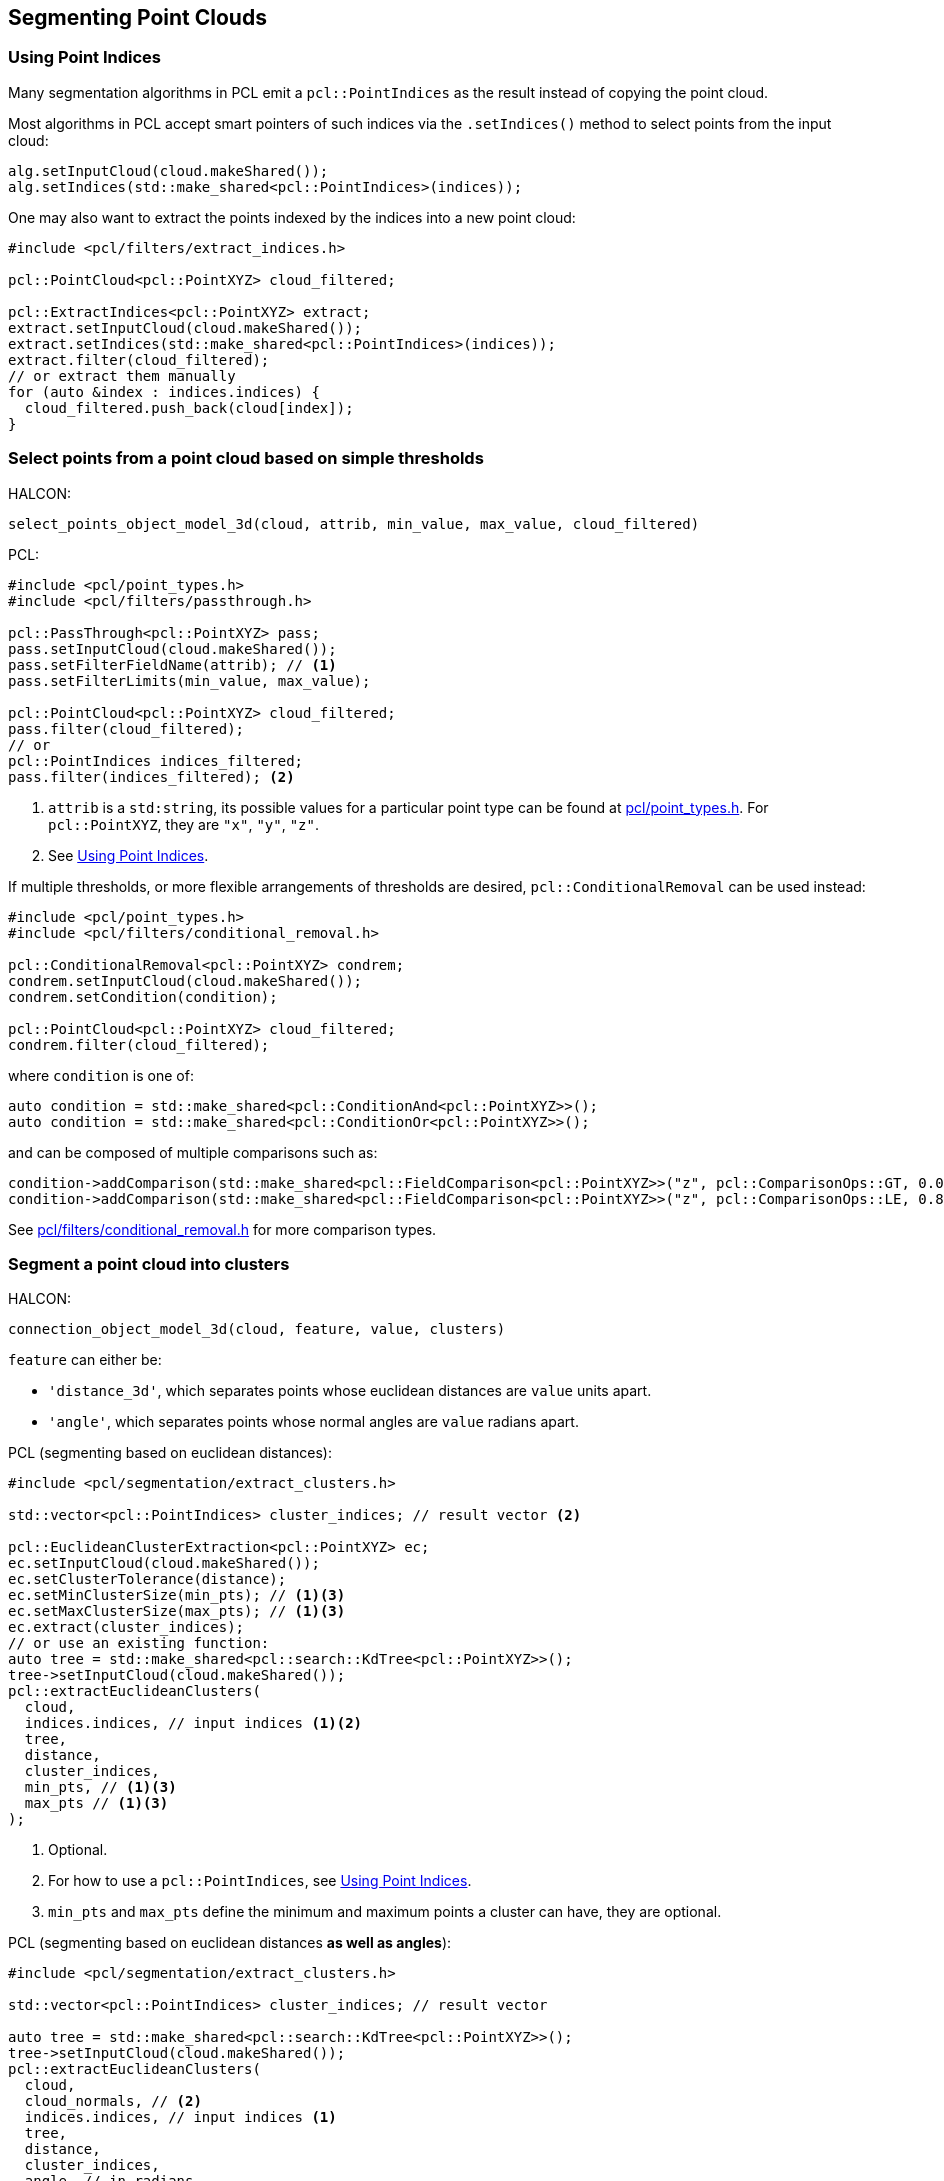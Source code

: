 == Segmenting Point Clouds

=== Using Point Indices

Many segmentation algorithms in PCL emit a `pcl::PointIndices` as the result instead of copying the point cloud.

Most algorithms in PCL accept smart pointers of such indices via the `.setIndices()` method to select points from the input cloud:

[,cpp]
----
alg.setInputCloud(cloud.makeShared());
alg.setIndices(std::make_shared<pcl::PointIndices>(indices));
----

One may also want to extract the points indexed by the indices into a new point cloud:

[,cpp]
----
#include <pcl/filters/extract_indices.h>

pcl::PointCloud<pcl::PointXYZ> cloud_filtered;

pcl::ExtractIndices<pcl::PointXYZ> extract;
extract.setInputCloud(cloud.makeShared());
extract.setIndices(std::make_shared<pcl::PointIndices>(indices));
extract.filter(cloud_filtered);
// or extract them manually
for (auto &index : indices.indices) {
  cloud_filtered.push_back(cloud[index]);
}
----

=== Select points from a point cloud based on simple thresholds

HALCON:

[,hdevelop]
----
select_points_object_model_3d(cloud, attrib, min_value, max_value, cloud_filtered)
----

PCL:

[,cpp]
----
#include <pcl/point_types.h>
#include <pcl/filters/passthrough.h>

pcl::PassThrough<pcl::PointXYZ> pass;
pass.setInputCloud(cloud.makeShared());
pass.setFilterFieldName(attrib); // <1>
pass.setFilterLimits(min_value, max_value);

pcl::PointCloud<pcl::PointXYZ> cloud_filtered;
pass.filter(cloud_filtered);
// or
pcl::PointIndices indices_filtered;
pass.filter(indices_filtered); <2>
----
<1> `attrib` is a `std:string`, its possible values for a particular point type can be found at https://pointclouds.org/documentation/common_2include_2pcl_2point__types_8h_source.html[pcl/point_types.h]. For `pcl::PointXYZ`, they are `"x"`, `"y"`, `"z"`.
<2> See <<Using Point Indices>>.

If multiple thresholds, or more flexible arrangements of thresholds are desired, `pcl::ConditionalRemoval` can be used instead:

[,cpp]
----
#include <pcl/point_types.h>
#include <pcl/filters/conditional_removal.h>

pcl::ConditionalRemoval<pcl::PointXYZ> condrem;
condrem.setInputCloud(cloud.makeShared());
condrem.setCondition(condition);

pcl::PointCloud<pcl::PointXYZ> cloud_filtered;
condrem.filter(cloud_filtered);
----

where `condition` is one of:

[,cpp]
----
auto condition = std::make_shared<pcl::ConditionAnd<pcl::PointXYZ>>();
auto condition = std::make_shared<pcl::ConditionOr<pcl::PointXYZ>>();
----

and can be composed of multiple comparisons such as:

[,cpp]
----
condition->addComparison(std::make_shared<pcl::FieldComparison<pcl::PointXYZ>>("z", pcl::ComparisonOps::GT, 0.0)); // z > 0.0
condition->addComparison(std::make_shared<pcl::FieldComparison<pcl::PointXYZ>>("z", pcl::ComparisonOps::LE, 0.8)); // z <= 0.8
----

See https://pointclouds.org/documentation/conditional__removal_8h_source.html[pcl/filters/conditional_removal.h] for more comparison types.

=== Segment a point cloud into clusters

HALCON:

[,hdevelop]
----
connection_object_model_3d(cloud, feature, value, clusters)
----

`feature` can either be:

* `'distance_3d'`, which separates points whose euclidean distances are `value` units apart.
* `'angle'`, which separates points whose normal angles are `value` radians apart.

PCL (segmenting based on euclidean distances):

[,cpp]
----
#include <pcl/segmentation/extract_clusters.h>

std::vector<pcl::PointIndices> cluster_indices; // result vector <2>

pcl::EuclideanClusterExtraction<pcl::PointXYZ> ec;
ec.setInputCloud(cloud.makeShared());
ec.setClusterTolerance(distance);
ec.setMinClusterSize(min_pts); // <1><3>
ec.setMaxClusterSize(max_pts); // <1><3>
ec.extract(cluster_indices);
// or use an existing function:
auto tree = std::make_shared<pcl::search::KdTree<pcl::PointXYZ>>();
tree->setInputCloud(cloud.makeShared());
pcl::extractEuclideanClusters(
  cloud,
  indices.indices, // input indices <1><2>
  tree,
  distance,
  cluster_indices,
  min_pts, // <1><3>
  max_pts // <1><3>
);
----
<1> Optional.
<2> For how to use a `pcl::PointIndices`, see <<Using Point Indices>>.
<3> `min_pts` and `max_pts` define the minimum and maximum points a cluster can have, they are optional.

PCL (segmenting based on euclidean distances *as well as angles*):

[,cpp]
----
#include <pcl/segmentation/extract_clusters.h>

std::vector<pcl::PointIndices> cluster_indices; // result vector

auto tree = std::make_shared<pcl::search::KdTree<pcl::PointXYZ>>();
tree->setInputCloud(cloud.makeShared());
pcl::extractEuclideanClusters(
  cloud,
  cloud_normals, // <2>
  indices.indices, // input indices <1>
  tree,
  distance,
  cluster_indices,
  angle, // in radians
  min_pts, // <1>
  max_pts // <1>
);
----
<1> Optional.
<2> A `pcl::PointCloud<pcl::Normal>` containing normals of `cloud`, obtained with <<Calculate the 3D surface normals of a point cloud>>.
